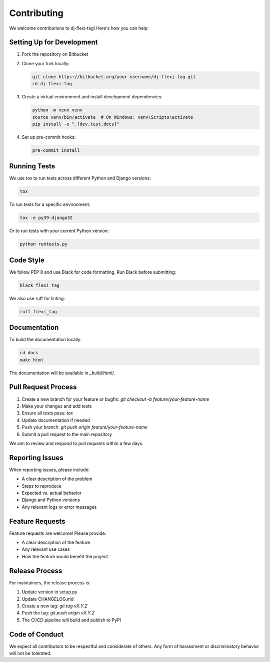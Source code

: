 ==========
Contributing
==========

We welcome contributions to dj-flexi-tag! Here's how you can help:

Setting Up for Development
========================

1. Fork the repository on Bitbucket
2. Clone your fork locally:

   .. code-block:: bash

       git clone https://bitbucket.org/your-username/dj-flexi-tag.git
       cd dj-flexi-tag

3. Create a virtual environment and install development dependencies:

   .. code-block:: bash

       python -m venv venv
       source venv/bin/activate  # On Windows: venv\Scripts\activate
       pip install -e ".[dev,test,docs]"

4. Set up pre-commit hooks:

   .. code-block:: bash

       pre-commit install

Running Tests
==========

We use tox to run tests across different Python and Django versions:

.. code-block:: bash

    tox

To run tests for a specific environment:

.. code-block:: bash

    tox -e py39-django32

Or to run tests with your current Python version:

.. code-block:: bash

    python runtests.py

Code Style
=========

We follow PEP 8 and use Black for code formatting. Run Black before submitting:

.. code-block:: bash

    black flexi_tag

We also use ruff for linting:

.. code-block:: bash

    ruff flexi_tag

Documentation
===========

To build the documentation locally:

.. code-block:: bash

    cd docs
    make html

The documentation will be available in `_build/html/`.

Pull Request Process
=================

1. Create a new branch for your feature or bugfix: `git checkout -b feature/your-feature-name`
2. Make your changes and add tests
3. Ensure all tests pass: `tox`
4. Update documentation if needed
5. Push your branch: `git push origin feature/your-feature-name`
6. Submit a pull request to the main repository

We aim to review and respond to pull requests within a few days.

Reporting Issues
==============

When reporting issues, please include:

* A clear description of the problem
* Steps to reproduce
* Expected vs. actual behavior
* Django and Python versions
* Any relevant logs or error messages

Feature Requests
=============

Feature requests are welcome! Please provide:

* A clear description of the feature
* Any relevant use cases
* How the feature would benefit the project

Release Process
============

For maintainers, the release process is:

1. Update version in setup.py
2. Update CHANGELOG.md
3. Create a new tag: `git tag vX.Y.Z`
4. Push the tag: `git push origin vX.Y.Z`
5. The CI/CD pipeline will build and publish to PyPI

Code of Conduct
============

We expect all contributors to be respectful and considerate of others. Any form of harassment or discriminatory behavior will not be tolerated.
